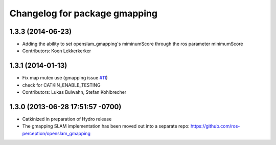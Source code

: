 ^^^^^^^^^^^^^^^^^^^^^^^^^^^^^^
Changelog for package gmapping
^^^^^^^^^^^^^^^^^^^^^^^^^^^^^^

1.3.3 (2014-06-23)
------------------
* Adding the ability to set openslam_gmapping's miminumScore through the ros parameter minimumScore
* Contributors: Koen Lekkerkerker

1.3.1 (2014-01-13)
------------------
* Fix map mutex use (gmapping issue `#11 <https://github.com/ros-perception/slam_gmapping/issues/11>`_)
* check for CATKIN_ENABLE_TESTING
* Contributors: Lukas Bulwahn, Stefan Kohlbrecher

1.3.0 (2013-06-28 17:51:57 -0700)
---------------------------------
- Catkinized in preparation of Hydro release
- The gmapping SLAM implementation has been moved out into a separate repo: https://github.com/ros-perception/openslam_gmapping
